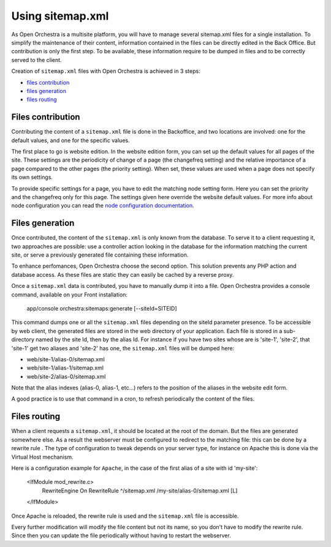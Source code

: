 Using sitemap.xml
=================

As Open Orchestra is a multisite platform, you will have to manage several sitemap.xml files for a
single installation. To simplify the maintenance of their content, information contained in the files
can be directly edited in the Back Office. But contribution is only the first step. To be available,
these information require to be dumped in files and to be correctly served to the client.

Creation of ``sitemap.xml`` files with Open Orchestra is achieved in 3 steps:

- `files contribution`_
- `files generation`_
- `files routing`_

.. _files contribution:

Files contribution
------------------
Contributing the content of a ``sitemap.xml`` file is done in the Backoffice, and two locations
are involved: one for the default values, and one for the specific values.

The first place to go is website edition. In the website edition form, you can set up the default
values for all pages of the site. These settings are the periodicity of change of a page (the
changefreq setting) and the relative importance of a page compared to the other pages (the priority
setting). When set, these values are used when a page does not specify its own settings.

To provide specific settings for a page, you have to edit the matching node setting form. Here you
can set the priority and the changefreq only for this page. The settings given here override the
website default values. For more info about node configuration you can read the `node configuration
documentation`_.

.. _files generation:

Files generation
----------------
Once contributed, the content of the ``sitemap.xml`` is only known from the database. To serve it to
a client requesting it, two approaches are possible: use a controller action looking in the database
for the information matching the current site, or serve a previously generated file containing these
information.

To enhance perfomances, Open Orchestra choose the second option. This solution prevents any PHP action
and database access. As these files are static they can easily be cached by a reverse proxy.

Once a ``sitemap.xml`` data is contributed, you have to manually dump it into a file. Open Orchestra
provides a console command, available on your Front installation:

    app/console orchestra:sitemaps:generate [--siteId=SITEID]

This command dumps one or all the ``sitemap.xml`` files depending on the siteId parameter presence.
To be accessible by web client, the generated files are stored in the web directory of your
application. Each file is stored in a sub-directory named by the site Id, then by the alias
Id. For instance if you have two sites whose are is 'site-1', 'site-2', that 'site-1' get two aliases
and 'site-2' has one, the ``sitemap.xml`` files will be dumped here:

- web/site-1/alias-0/sitemap.xml
- web/site-1/alias-1/sitemap.xml
- web/site-2/alias-0/sitemap.xml

Note that the alias indexes (alias-0, alias-1, etc...) refers to the position of the aliases in the
website edit form.

A good practice is to use that command in a cron, to refresh periodically the content of the files.

.. _files routing:

Files routing
-------------
When a client requests a ``sitemap.xml``, it should be located at the root of the domain. But the
files are generated somewhere else. As a result the webserver must be configured to redirect to the
matching file: this can be done by a rewrite rule . The type of configuration to tweak depends on
your server type, for instance on Apache this is done via the Virtual Host mechanism.

Here is a configuration example for ``Apache``, in the case of the first alias of a site with id 'my-site':

    <IfModule mod_rewrite.c>
        RewriteEngine On
        RewriteRule ^/sitemap.xml /my-site/alias-0/sitemap.xml [L]
    </IfModule>
    
Once Apache is reloaded, the rewrite rule is used and the ``sitemap.xml`` file is accessible.

Every further modification will modify the file content but not its name, so you don't have to modify
the rewrite rule. Since then you can update the file periodically without having to restart the
webserver.

.. _`node configuration documentation`: /en/user_guide/node_configuration.rst
